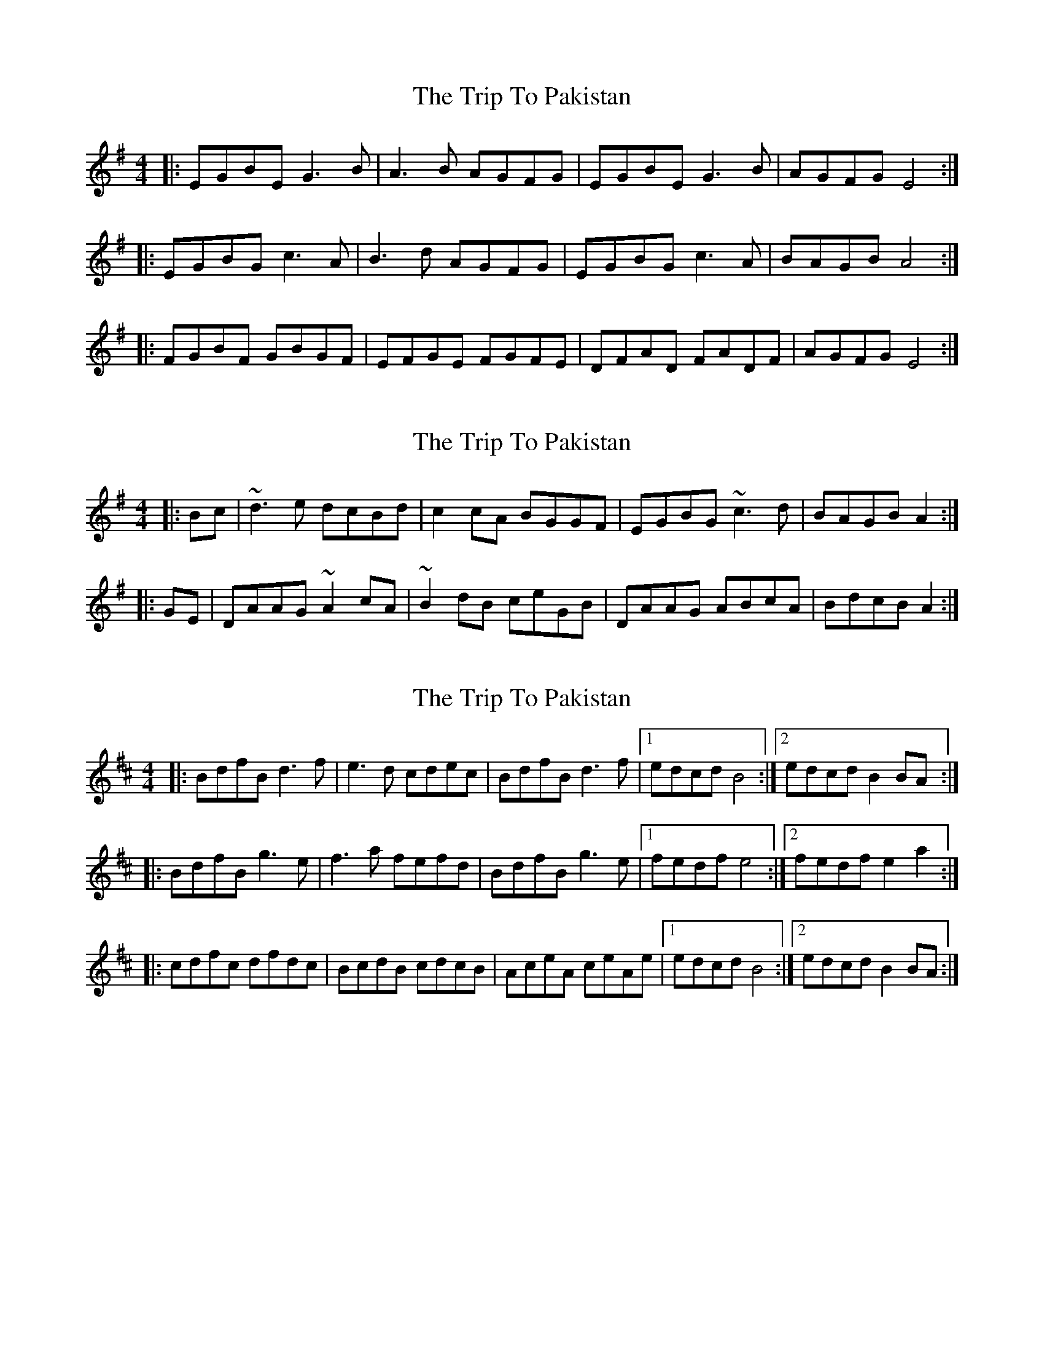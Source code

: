 X: 1
T: Trip To Pakistan, The
Z: Jeremy
S: https://thesession.org/tunes/112#setting112
R: reel
M: 4/4
L: 1/8
K: Emin
|:EGBE G3 B|A3 B AGFG|EGBE G3 B|AGFG E4:||:EGBG c3 A|B3 d AGFG|EGBG c3 A|BAGB A4:||:FGBF GBGF|EFGE FGFE|DFAD FADF|AGFG E4:|
X: 2
T: Trip To Pakistan, The
Z: Dr. Dow
S: https://thesession.org/tunes/112#setting12697
R: reel
M: 4/4
L: 1/8
K: Emin
|:Bc|~d3e dcBd|c2cA BGGF|EGBG ~c3d|BAGB A2:||:GE|DAAG ~A2cA|~B2dB ceGB|DAAG ABcA|BdcB A2:|
X: 3
T: Trip To Pakistan, The
Z: ceolachan
S: https://thesession.org/tunes/112#setting12698
R: reel
M: 4/4
L: 1/8
K: Bmin
|: BdfB d3 f | e3 d cdec | BdfB d3 f |[1 edcd B4 :|[2 edcd B2 BA :||: BdfB g3 e | f3 a fefd|BdfB g3 e |[1 fedf e4 :|[2 fedf e2 a2 :||: cdfc dfdc | BcdB cdcB | AceA ceAe |[1 edcd B4 :|[2 edcd B2 BA :|
X: 4
T: Trip To Pakistan, The
Z: swisspiper
S: https://thesession.org/tunes/112#setting20981
R: reel
M: 4/4
L: 1/8
K: Amin
|:E^GBE ^G3 B|A3 B A^GF^G|E^GBE ^G3 B|A^GF^G E4:|
|:E^GB^G c3 A|B3 d A^GF^G|E^GB^G c3 A|BA^GB A4:|
|:F^GBF ^GB^GF|EF^GE F^GFE|DFAD FADF|A^GF^G E4:|
X: 5
T: Trip To Pakistan, The
Z: JACKB
S: https://thesession.org/tunes/112#setting23457
R: reel
M: 4/4
L: 1/8
K: Emin
|:EGBE G3B|A3G FGAF|EGBE G3B|AGFG E4:||
|:EGBG c3A|B3G AGFG|EGBG c3A|BAGB A4:||
|:FGBF GBFG|EFGE FGEF|DFAD FADF|AGFG E4:||
|:EGBe e4|agbg agfg|EGBe e4|agfg e4:||
X: 6
T: Trip To Pakistan, The
Z: JACKB
S: https://thesession.org/tunes/112#setting23558
R: reel
M: 4/4
L: 1/8
K: Emin
|:EGBE G3B|A3G FGAF|EGBE G3B|AFDE FE E2:||
|:EGBE c3A|B3G AGFG|EGBE c3A|BAGA BA A2:||
|:FGBF GBFG|EFGE FGEF|DFAD FADF|AGFG E4:||
|:EGBe e3f/g/|agbg agfg|EGBe e3f/g/|agfg e4:||
X: 7
T: Trip To Pakistan, The
Z: J_Bingers
S: https://thesession.org/tunes/112#setting29585
R: reel
M: 4/4
L: 1/8
K: Emin
|:EGBE G3 B|A3 G FGAF|EGBE G3 B|AGFG E4:|
|:EGBE c3 A|B3 c BABG|EGBE c3 A|BAGB A4:|
|:FGBF GBFG|EFGE FGEF|DFAD FADF|AGFG E4:|
X: 8
T: Trip To Pakistan, The
Z: Juan J. Almaraz
S: https://thesession.org/tunes/112#setting30223
R: reel
M: 4/4
L: 1/8
K: Bmin
|: BdfB d3 f | e3 d cdec | BdfB d3 f | ecAB cBBA :|
|: BdfB g3 e | f3 f fedc|BdfB g3 e |fedf ~e3d :|
|: cdfc dfcd | BcdB cdBc | AceA ceAe | edcd ~AB3 :|
X: 9
T: Trip To Pakistan, The
Z: Juan J. Almaraz
S: https://thesession.org/tunes/112#setting30225
R: reel
M: 4/4
L: 1/8
K: Emin
|: EGBE G3 B | A3 G FGAF | EGBE G3 B | AFDE FEED :|
|: EGBE c3 A | B3 B BAGF|EGBE c3 A |BAGB ~A3G :|
|: FGBF GBFG | EFGE FGEF | DFAD FADA | AGFG ~DE3 :|
X: 10
T: Trip To Pakistan, The
Z: Damien Rogeau
S: https://thesession.org/tunes/112#setting30705
R: reel
M: 4/4
L: 1/8
K: Bmin
|: BdfB d3 f | e2ed cdec | BdfB d3 f | edcd B2BA:|
|: BdfB g3 e | ~f3 a fefd|BdfB g3 e |fedf ~e3d :|
|: cdfc dfcd | BcdB cdcB | AceA ceAc | edcd ~B3A :|
